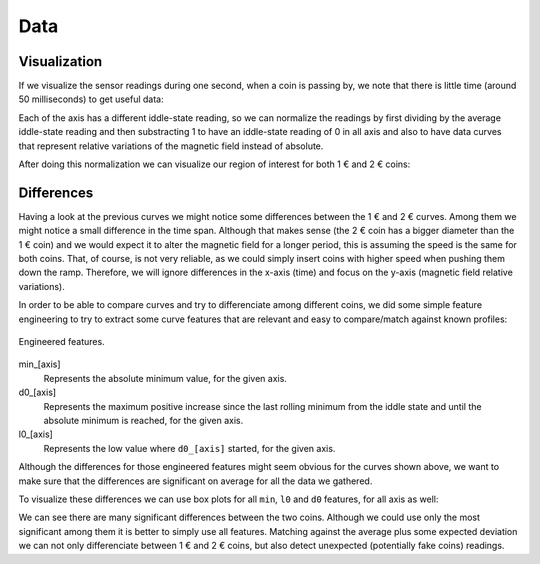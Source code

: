 .. index:: data

****
Data
****


.. index:: visualization

Visualization
=============

If we visualize the sensor readings during one second, when a coin is passing
by, we note that there is little time (around 50 milliseconds) to get useful
data:

.. plot::
   :align: center
   :context:

   from analysis import read_data
   from matplotlib import pyplot


   pyplot.style.use('seaborn')


   read_data('../../data/1-0.csv')[:1].plot()

Each of the axis has a different iddle-state reading, so we can normalize the
readings by first dividing by the average iddle-state reading and then
substracting 1 to have an iddle-state reading of 0 in all axis and also to have
data curves that represent relative variations of the magnetic field instead of
absolute.

After doing this normalization we can visualize our region of interest for both
1 € and 2 € coins:

.. plot::
   :align: center
   :context: close-figs

   from analysis import load_data

   c1 = load_data(1, path='../../data')
   c2 = load_data(2, path='../../data')
   c1[0].plot(title='1 €')
   c2[0].plot(title='2 €')


.. index:: differences

Differences
===========

Having a look at the previous curves we might notice some differences between
the 1 € and 2 € curves. Among them we might notice a small difference in the
time span. Although that makes sense (the 2 € coin has a bigger diameter than
the 1 € coin) and we would expect it to alter the magnetic field for a longer
period, this is assuming the speed is the same for both coins. That, of course,
is not very reliable, as we could simply insert coins with higher speed when
pushing them down the ramp. Therefore, we will ignore differences in the x-axis
(time) and focus on the y-axis (magnetic field relative variations).

In order to be able to compare curves and try to differenciate among different
coins, we did some simple feature engineering to try to extract some curve
features that are relevant and easy to compare/match against known profiles:

.. figure:: figures/features.svg
   :width: 70%
   :align: center

   Engineered features.

min_[axis]
  Represents the absolute minimum value, for the given axis.

d0_[axis]
  Represents the maximum positive increase since the last rolling minimum from
  the iddle state and until the absolute minimum is reached, for the given
  axis.

l0_[axis]
  Represents the low value where ``d0_[axis]`` started, for the given axis.

Although the differences for those engineered features might seem obvious for
the curves shown above, we want to make sure that the differences are
significant on average for all the data we gathered.

To visualize these differences we can use box plots for all ``min``, ``l0`` and
``d0`` features, for all axis as well:

.. plot::
   :align: center
   :context: close-figs

   from analysis import compare_d0
   from analysis import compare_l0
   from analysis import compare_min
   from analysis import data_features


   df = data_features(c1, c2)
   compare_min(df)
   compare_d0(df)
   compare_l0(df)

We can see there are many significant differences between the two coins.
Although we could use only the most significant among them it is better to
simply use all features. Matching against the average plus some expected
deviation we can not only differenciate between 1 € and 2 € coins, but also
detect unexpected (potentially fake coins) readings.
